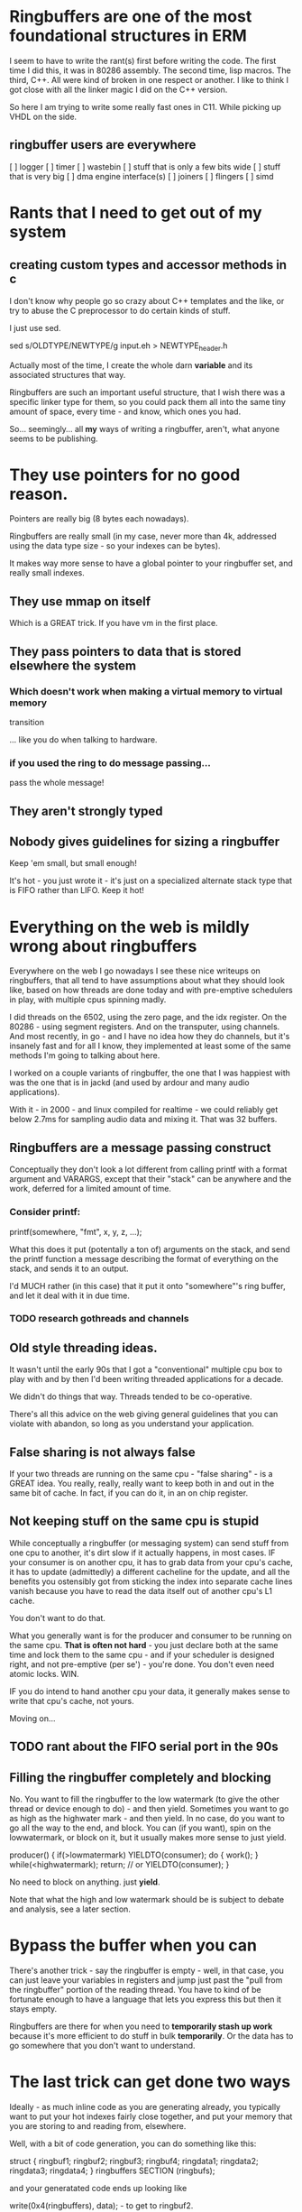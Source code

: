 * Ringbuffers are one of the most foundational structures in ERM

I seem to have to write the rant(s) first before writing the code. The first
time I did this, it was in 80286 assembly. The second time, lisp macros. The
third, C++. All were kind of broken in one respect or another. I like to think I
got close with all the linker magic I did on the C++ version.

So here I am trying to write some really fast ones in C11. While
picking up VHDL on the side.

** ringbuffer users are everywhere

[ ] logger
[ ] timer
[ ] wastebin
[ ] stuff that is only a few bits wide
[ ] stuff that is very big
[ ] dma engine interface(s)
[ ] joiners
[ ] flingers
[ ] simd

* Rants that I need to get out of my system
** creating custom types and accessor methods in c

I don't know why people go so crazy about C++ templates and the like,
or try to abuse the C preprocessor to do certain kinds of stuff.

I just use sed.

sed s/OLDTYPE/NEWTYPE/g input.eh > NEWTYPE_header.h

Actually most of the time, I create the whole darn *variable* and its
associated structures that way.

Ringbuffers are such an important useful structure, that I wish there was a
specific linker type for them, so you could pack them all into the same tiny
amount of space, every time - and know, which ones you had.

So... seemingly... all *my* ways of writing a ringbuffer, aren't, what
anyone seems to be publishing. 

* They use pointers for no good reason.

Pointers are really big (8 bytes each nowadays).

Ringbuffers are really small (in my case, never more than 4k, addressed
using the data type size - so your indexes can be bytes).

It makes way more sense to have a global pointer to your ringbuffer set, and
really small indexes.

** They use mmap on itself

Which is a GREAT trick. If you have vm in the first place.

** They pass pointers to data that is stored elsewhere the system

*** Which doesn't work when making a virtual memory to virtual memory
transition

... like you do when talking to hardware.

*** if you used the ring to do message passing...

pass the whole message!

** They aren't strongly typed

** Nobody gives guidelines for sizing a ringbuffer

Keep 'em small, but small enough!

It's hot - you just wrote it - it's just on a specialized alternate
stack type that is FIFO rather than LIFO. Keep it hot!

* Everything on the web is mildly wrong about ringbuffers

Everywhere on the web I go nowadays I see these nice writeups on
ringbuffers, that all tend to have assumptions about what they should
look like, based on how threads are done today and with pre-emptive
schedulers in play, with multiple cpus spinning madly.

I did threads on the 6502, using the zero page, and the idx register.
On the 80286 - using segment registers. And on the transputer, using
channels. And most recently, in go - and I have no idea how they do
channels, but it's insanely fast and for all I know, they implemented
at least some of the same methods I'm going to talking about here.

I worked on a couple variants of ringbuffer, the one that I was happiest
with was the one that is in jackd (and used by ardour and many audio
applications).

With it - in 2000 - and linux compiled for realtime - we could reliably
get below 2.7ms for sampling audio data and mixing it. That was 32 buffers.

** Ringbuffers are a message passing construct

Conceptually they don't look a lot different from calling printf with
a format argument and VARARGS, except that their "stack" can be
anywhere and the work, deferred for a limited amount of time.

*** Consider printf:

printf(somewhere, "fmt", x, y, z, ...);

What this does it put (potentally a ton of) arguments on the stack,
and send the printf function a message describing the format of
everything on the stack, and sends it to an output.

I'd MUCH rather (in this case) that it put it onto "somewhere"'s ring buffer,
and let it deal with it in due time.

*** TODO research gothreads and channels

** Old style threading ideas.

It wasn't until the early 90s that I got a "conventional" multiple cpu
box to play with and by then I'd been writing threaded applications
for a decade.

We didn't do things that way. Threads tended to be co-operative.

There's all this advice on the web giving general guidelines that you can
violate with abandon, so long as you understand your application.

** False sharing is not always false

If your two threads are running on the same cpu - "false sharing" - is
a GREAT idea. You really, really, really want to keep both in and out in
the same bit of cache. In fact, if you can do it, in an on chip register.

** Not keeping stuff on the same cpu is stupid

While conceptually a ringbuffer (or messaging system) can send stuff
from one cpu to another, it's dirt slow if it actually happens, in
most cases. IF your consumer is on another cpu, it has to grab data
from your cpu's cache, it has to update (admittedly) a different
cacheline for the update, and all the benefits you ostensibly got from
sticking the index into separate cache lines vanish because you have
to read the data itself out of another cpu's L1 cache.

You don't want to do that.

What you generally want is for the producer and consumer to be running
on the same cpu. *That is often not hard* - you just declare both at
the same time and lock them to the same cpu - and if your scheduler is
designed right, and not pre-emptive (per se') - you're done. You don't
even need atomic locks. WIN.

IF you do intend to hand another cpu your data, it generally makes
sense to write that cpu's cache, not yours.

Moving on...

** TODO rant about the FIFO serial port in the 90s

** Filling the ringbuffer completely and blocking

No. You want to fill the ringbuffer to the low watermark (to give the other
thread or device enough to do) - and then yield. Sometimes you want to go as
high as the highwater mark - and then yield. In no case, do you want to go all
the way to the end, and block. You can (if you want), spin on the lowwatermark,
or block on it, but it usually makes more sense to just yield.

producer() {
           if(>lowmatermark) YIELDTO(consumer);
           do {
           work();
           } while(<highwatermark);
           return; // or YIELDTO(consumer);
}

No need to block on anything. just *yield*.

Note that what the high and low watermark should be is subject to debate
and analysis, see a later section.

* Bypass the buffer when you can

There's another trick - say the ringbuffer is empty - well, in that
case, you can just leave your variables in registers and jump just
past the "pull from the ringbuffer" portion of the reading thread. You
have to kind of be fortunate enough to have a language that lets you
express this but then it stays empty.

Ringbuffers are there for when you need to *temporarily stash up work*
because it's more efficient to do stuff in bulk *temporarily*.  Or the
data has to go somewhere that you don't want to understand.

* The last trick can get done two ways

Ideally - as much inline code as you are generating already, you typically want
to put your hot indexes fairly close together, and put your memory that you are
storing to and reading from, elsewhere.

Well, with a bit of code generation, you can do something like this:

struct {
ringbuf1;
ringbuf2;
ringbuf3;
ringbuf4;
ringdata1;
ringdata2;
ringdata3;
ringdata4;
} ringbuffers SECTION (ringbufs);

and your generatated code ends up looking like

write(0x4(ringbuffers), data); - to get to ringbuf2.

Now, this doesn't always work, particularly when you are dealing with
a disjoint memory space - so another method is:

struct {
ringbuf1;
ringbuf2;
ringbuf3;
ringbuf4;
} ringbuffers SECTION (ringbufs);

struct {
ringdata1p;
ringdata2p;
ringdata3p;
ringdata4p;
} ringdata SECTION (ringdata);

Your code (assuming you've obeyed the joint structure packing rules),
then basically references the same offset from two different
copies of the two base pointers. (mdsi - multiple data, single instruction)

or you can have the ring data be actually packed into the struct
itself so you can ship things around. Let's say you are using *really
small* ring buffers - well, pack the whole thing into the struct and
be done with it.

* Use 'em wrong

great. size the ring buffer big enough big enough to hold at least one major
unit of work...

and yield.

* Packing a register
 atomic cmpx inside the processor - you can't be interrupted, and you don't have
 to touch memory.

* The in register ringbuffer

this is a ringbuffer of width two bits, of size 32.

u64 statebuf;
bit2 state;
SHIFT $2

if you want one that's infinite, ROTATE $2 and AND.

* FIXME - bit extract functions in sse4.2?

there is a bit extract function in sse4.2 that looked interesting,
it would save a shift. I think.

* ATOMIC CMP_EXCH

IF your cmp_exchange on this incredibly compressed set of ringbuffers,
*fails* - there's information there. Maybe your thread can make an
informed decision about where to go or what to do next from them.

** TODO example of leveraging shared ringbuffer state

* Free running variables

yourtype ringbufentries[256];

u8 index;

There's no need for an index & 255 - it just appears to run freely.

That's great. And C has no types actually smaller than that, but you can (if you are careful)
create a type that is, and use that rigorously.

typedef {
u8 v:2;
} bit2;

This is better (maps to hardware better, too) - and furthermore the
base number of bits is encoded into the declaration, so you can wedge
those elsewhere if you like (and are careful). 

** TODO - actually I used to do this with defines

(I THINK a packed union now will wedge these together right, but I
could be dreaming, and need to resort to other methods of declaration and
packing.)

* right size the rings always

You don't need a ringbuffer that big very often, so sure, write a
version that takes 2, 4, 8, 16 or 32 entries and uses & on the
mask. but if you don't care, why bother doing the extra arithmetic in
the code? why do nothing more complicated than specify the allowed
range?

(and if you are pulling from it when it goes low, anway, you are
stomping on less ram)

** Memory impacts of ringbuffers

Worse you only write it once, and read it once - you don't ever really
need to write one back to main ram unless you don't service it fast
enough. Ideally, in my world, you'd be able to declare sections of
high speed memory that you never write back to main memory at all.

In the hardware world, you do this all the time. All FPGAs have block
memory that you can organize any way you want, and access any way you
want, with one or more read and write ports.

*** TODO research new intel means of locking stuff in cache

* Managing bounds

When you are being this insane about the range of variables, it helps,
when debugging, to make sure that all your types never overrun their bounds.

It turns out C11 has a new feature to enable that: -fsanitize=bounds

That I intend to use the hell out of.

* Can't remember what this link was

https://github.com/jonasschneider/cor

* Rules of thumb

Some of these conflict and are subject to being derived empirically.

** Always, always align

It (at least used to be) always cheaper to align the edges of the buffer
on natural processor boundaries for the data type. If you end up underrunning
the natural size of the ring - say you have a 4 byte int and 8 byte vector
well, round up to 16 to align things.

** Size ring buffers for 2-4 units of work at max

If you only are going to do one unit of work, it's far better to do a
function call. (Within the calling convention). Especially if that
can get inlined without touching the stack.

** Try to flush the registers you are flushing with a minimal number of instructions.

The number of registers you have influences the unit of work.

Today's world has more registers than I ever dreamed of. I started off life
with *3* 8 bit wide ones. You kids are lucky.

*** TODO take apart some example code to show the actual register usage

** Read and write full cachelines

*** Try to fully write a cacheline

This avoids having to read the old value back from memory to wipe it
out. There are actually instructions that force this sort of behavior.

*** Try to fully read a cacheline

Same principal applies. You don't have to read it all back at once, but
a unit of work should rarely exceed a cacheline or four.

** Rarely size a ringbuffer bigger than local (cache/2)/setsize

If you've got *that* much work to do it's probably also better to hand
off the work as you go along as a call to the other function.

The T800 transputer had 8k of fully associative cache, so 4k would have
been a reasonable number. Modern cpus typically have settled on 32k of
4 way set associative cache, so, um, 4k is a reasonable number.

4k is also a reasonable number for when you map a ringbuffer back on 
itself.

** Don't over fill the ring buffer

My code tends to use a low, fixed value for the low watermark, and
3/4 the value for the high one. 

There's a new idea on the scene that I haven't fully incorporated into
the design as yet:

** BQL

Keeping track of both the bytes in a ringbuffer and the number of entries
is nothing new. 

What was new was having a dynamic estimator for the "right amount of
bytes" between producer and consumer that actually worked. I happen to
not like the estimator in BQL, preferring AIMD (additive increase,
multiple decrease) to MIAD (multiple increase, additive
decrease)... but it does work. And it's nearly in the right place.

And from that one first innovation, all the other bufferbloat work is
essentially derived.

That said, if I get as far as netmap this time, I'll fiddle with BQL
on its ring.

** Ringbuffers and Write Only Memory

ERM has a concept of write only memory(WOM).

It's not strictly necessary, but I keep it in there for three
reasons.

*** Reason one - (more) fixed execution time

If your code needs to execute in a fixed amount of time, always
writing something - even if you aren't using it, takes roughly the
same amount of time as writing it somewhere you need it. In hardware
this is way more important than in software. Let's say you needed to
sometimes copy 4 vectors from one place to another. A normal C
programmer might write:

if(thisisgooddata) {
save(somewhere++,data1);
save(somewhere++,data2);
save(somewhere++,data3);
save(somewhere++,data4);
}

moveon: // or use goto, if you are a less good c programmer

The compiler will generate a conditional jump to moveon, which
usually costs 3 clocks - or if you specify the branch as likely,
none. WIN! you saved all those clocks.

But now that function will complete faster going one way, than the other.

A way to write it in arm assembly might be different:

load therightplace, %(somewhere)
test somecondition
VSTR.EQ data1,[somewhere]! ; use post indexed addressing
VSTR.EQ data2,[somewhere]! ; 
VSTR.EQ data3,[somewhere]! ; 
VSTR.EQ data4,[somewhere]! ; 
moveon:

FIXME: I'm not actually sure what happens on the post-indexed
addressing front with a conditional instruction on arm.

The generated function is shorter (no jumps or branches at all) and
thus your branch predictor never has to get anything stuffed into it
for that section of code.

The write is buffered, and you've got other things to do, so it 
winds up (relatively) invisible to the rest of the architecture.

Lest you think I'm overoptimizing, if you are writing a whole bunch of
aligned registers, you can do the above in one instruction, with no
branch.

Intel won't let you do this, and the mental construct I have for it
looks more like this:

load therightplace, %(somewhere)
test somecondition
cmove wastebin, %(somewhere)
VSTR data1,[somewhere]! ; intel doesn't have post indexed addressing either
VSTR data2,[somewhere]! ; 
VSTR data3,[somewhere]! ; 
VSTR data4,[somewhere]! ; 
load therightplace, %(somewhere)

I don't like branches. Branches cost logic you don't have.

(I note that the first example is likely to complete in less time than
 the second, so we are still not getting hard real time here)

(and that it still generally makes WAY more sense to do the compare
 and jump! But to think about the set of operations in hardware that
 cannot do this, is helpful)

*** Reason #2

Increasingly there is a need for interprocessor memory protections -
like an s-box for crypto - and so on, so you do sometimes have a very
good reason to write data you can't read back.

** TODO can I do WOM right using posix shared memory constructs?

*** WOM Reason #3

WOM is also in there I find the idea insanely funny, given the history
behind the concept.

*** The wastebin

One of the places WOM shows up is in a general concept called "the
wastebin" which is an area of memory that you cannot read, but
write. ANYTHING you want to throw away goes there. It's both a
ringbuffer (of a fairly large size, but just a bunch of 4k pages
mapped on themselves), and a mapped in memory area that you can just
toss junk into. It's the moral equivalent of /dev/null, except that
it's more general.

Because it's there, and universal, it never eats more than 4k out of your
dcache, and ideally much less than that. There are a few issues with contention
and so on, when you get at it (on a per thread per cpu basis), that need to
get worked out. You don't necessarily want your threads all writing
to the same area of memory of different sizes.

In a hardware implementation it wouldn't be memory at all, it would
just be a place you could write to without trapping, and stuff would
just vanish.  (it's kind of my hope I can co-erce a few registers on
some architecture to get stuff to just vanish)
